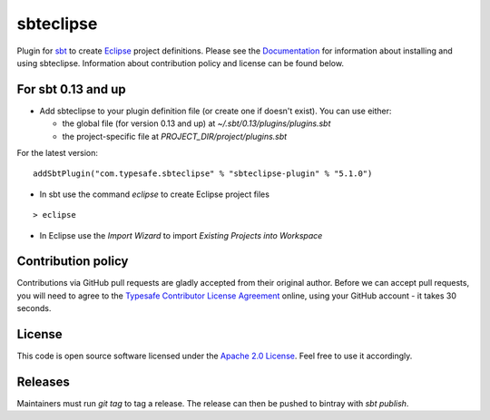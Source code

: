 sbteclipse |Build Status|
=========================

Plugin for `sbt`_ to create `Eclipse`_ project definitions. Please see the `Documentation`_ for information about installing and using sbteclipse. Information about contribution policy and license can be found below.


For sbt 0.13 and up
---------------------

- Add sbteclipse to your plugin definition file (or create one if doesn't exist). You can use either:

  - the global file (for version 0.13 and up) at *~/.sbt/0.13/plugins/plugins.sbt*
  - the project-specific file at *PROJECT_DIR/project/plugins.sbt*

For the latest version:

::

  addSbtPlugin("com.typesafe.sbteclipse" % "sbteclipse-plugin" % "5.1.0")

- In sbt use the command *eclipse* to create Eclipse project files

::

  > eclipse

- In Eclipse use the *Import Wizard* to import *Existing Projects into Workspace*

Contribution policy
-------------------

Contributions via GitHub pull requests are gladly accepted from their original author. Before we can accept pull requests, you will need to agree to the `Typesafe Contributor License Agreement`_ online, using your GitHub account - it takes 30 seconds.


License
-------

This code is open source software licensed under the `Apache 2.0 License`_. Feel free to use it accordingly.

.. _`sbt`: http://github.com/harrah/xsbt/
.. _`Eclipse`: http://www.eclipse.org/
.. _`Documentation`: http://github.com/typesafehub/sbteclipse/wiki/
.. _`Apache 2.0 License`: http://www.apache.org/licenses/LICENSE-2.0.html
.. _`Typesafe Contributor License Agreement`: http://www.typesafe.com/contribute/cla
.. |Build Status| image:: https://travis-ci.org/typesafehub/sbteclipse.png?branch=master
                        :target: https://travis-ci.org/typesafehub/sbteclipse

Releases
-------------------

Maintainers must run `git tag` to tag a release. The release can then be pushed to bintray with `sbt publish`.
